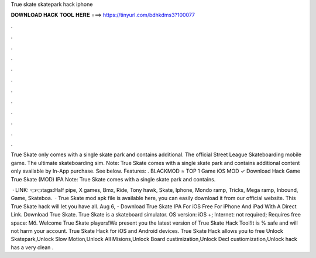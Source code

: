 True skate skatepark hack iphone



𝐃𝐎𝐖𝐍𝐋𝐎𝐀𝐃 𝐇𝐀𝐂𝐊 𝐓𝐎𝐎𝐋 𝐇𝐄𝐑𝐄 ===> https://tinyurl.com/bdhkdms3?100077



.



.



.



.



.



.



.



.



.



.



.



.

True Skate only comes with a single skate park and contains additional. The official Street League Skateboarding mobile game. The ultimate skateboarding sim. Note: True Skate comes with a single skate park and contains additional content only available by In-App purchase. See below. Features: . BLACKMOD ⭐ TOP 1 Game iOS MOD ✓ Download Hack Game True Skate (MOD) IPA Note: True Skate comes with a single skate park and contains.

 · LINK: 👈👈tags:Half pipe, X games, Bmx, Ride, Tony hawk, Skate, Iphone, Mondo ramp, Tricks, Mega ramp, Inbound, Game, Skateboa.  · True Skate mod apk file is available here, you can easily download it from our official website. This True Skate hack will let you have all. Aug 6, - Download True Skate IPA For iOS Free For iPhone And iPad With A Direct Link. Download True Skate. True Skate is a skateboard simulator. OS version: iOS +; Internet: not required; Requires free space: Мб. Welcome True Skate players!We present you the latest version of True Skate Hack Tool!It is % safe and will not harm your account. True Skate Hack for iOS and Android devices. True Skate Hack allows you to free Unlock Skatepark,Unlock Slow Motion,Unlock All Misions,Unlock Board custimization,Unlock Decl custiomization,Unlock  hack has a very clean .
